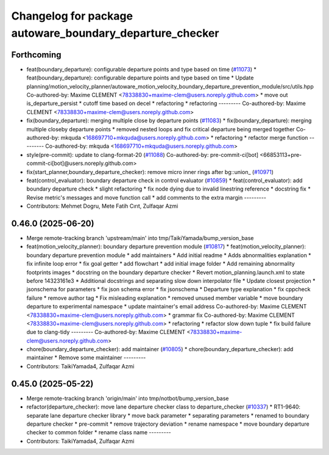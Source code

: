 ^^^^^^^^^^^^^^^^^^^^^^^^^^^^^^^^^^^^^^^^^^^^^^^^^^^^^^^^^
Changelog for package autoware_boundary_departure_checker
^^^^^^^^^^^^^^^^^^^^^^^^^^^^^^^^^^^^^^^^^^^^^^^^^^^^^^^^^

Forthcoming
-----------
* feat(boundary_departure): configurable departure points and type based on time (`#11073 <https://github.com/autowarefoundation/autoware_universe/issues/11073>`_)
  * feat(boundary_departure): configurable departure points and type based on time
  * Update planning/motion_velocity_planner/autoware_motion_velocity_boundary_departure_prevention_module/src/utils.hpp
  Co-authored-by: Maxime CLEMENT <78338830+maxime-clem@users.noreply.github.com>
  * move out is_departure_persist
  * cutoff time based on decel
  * refactoring
  * refactoring
  ---------
  Co-authored-by: Maxime CLEMENT <78338830+maxime-clem@users.noreply.github.com>
* fix(boundary_departure): merging multiple close by departure points (`#11083 <https://github.com/autowarefoundation/autoware_universe/issues/11083>`_)
  * fix(boundary_departure): merging multiple closeby departure points
  * removed nested loops and fix critical departure being merged together
  Co-authored-by: mkquda <168697710+mkquda@users.noreply.github.com>
  * refactoring
  * refactor merge function
  ---------
  Co-authored-by: mkquda <168697710+mkquda@users.noreply.github.com>
* style(pre-commit): update to clang-format-20 (`#11088 <https://github.com/autowarefoundation/autoware_universe/issues/11088>`_)
  Co-authored-by: pre-commit-ci[bot] <66853113+pre-commit-ci[bot]@users.noreply.github.com>
* fix(start_planner,boundary_departure_checker): remove micro inner rings after bg::union\_ (`#10971 <https://github.com/autowarefoundation/autoware_universe/issues/10971>`_)
* feat(control_evaluator): boundary departure check in control evaluator (`#10859 <https://github.com/autowarefoundation/autoware_universe/issues/10859>`_)
  * feat(control_evaluator): add boundary departure check
  * slight refactoring
  * fix node dying due to invalid linestring reference
  * docstring fix
  * Revise  metric's messages and move function call
  * add comments to the extra margin
  ---------
* Contributors: Mehmet Dogru, Mete Fatih Cırıt, Zulfaqar Azmi

0.46.0 (2025-06-20)
-------------------
* Merge remote-tracking branch 'upstream/main' into tmp/TaikiYamada/bump_version_base
* feat(motion_velocity_planner): boundary departure prevention module (`#10817 <https://github.com/autowarefoundation/autoware_universe/issues/10817>`_)
  * feat(motion_velocity_planner): boundary departure prevention module
  * add maintainers
  * Add initial readme
  * Adds abnormalities explanation
  * fix infinite loop error
  * fix goal getter
  * add flowchart
  * add initial image folder
  * Add remaining abnormality footprints images
  * docstring on the boundary departure checker
  * Revert motion_planning.launch.xml to state before 14323161e3
  * Additional docstrings and separating slow down interpolator file
  * Update closest projection
  * jsonschema for parameters
  * fix json schema error
  * fix jsonschema
  * Departure type explanation
  * fix cppcheck failure
  * remove author tag
  * Fix misleading explanation
  * removed unused member variable
  * move boundary departure to experimental namespace
  * update maintainer's email address
  Co-authored-by: Maxime CLEMENT <78338830+maxime-clem@users.noreply.github.com>
  * grammar fix
  Co-authored-by: Maxime CLEMENT <78338830+maxime-clem@users.noreply.github.com>
  * refactoring
  * refactor slow down tuple
  * fix build failure due to clang-tidy
  ---------
  Co-authored-by: Maxime CLEMENT <78338830+maxime-clem@users.noreply.github.com>
* chore(boundary_departure_checker): add maintainer (`#10805 <https://github.com/autowarefoundation/autoware_universe/issues/10805>`_)
  * chore(boundary_departure_checker): add maintainer
  * Remove some maintainer
  ---------
* Contributors: TaikiYamada4, Zulfaqar Azmi

0.45.0 (2025-05-22)
-------------------
* Merge remote-tracking branch 'origin/main' into tmp/notbot/bump_version_base
* refactor(departure_checker): move lane departure checker class to departure_checker  (`#10337 <https://github.com/autowarefoundation/autoware_universe/issues/10337>`_)
  * RT1-9640: separate lane departure checker library
  * move back parameter
  * separating parameters
  * renamed to boundary departure checker
  * pre-commit
  * remove trajectory deviation
  * rename namespace
  * move boundary departure checker to common folder
  * rename class name
  ---------
* Contributors: TaikiYamada4, Zulfaqar Azmi
